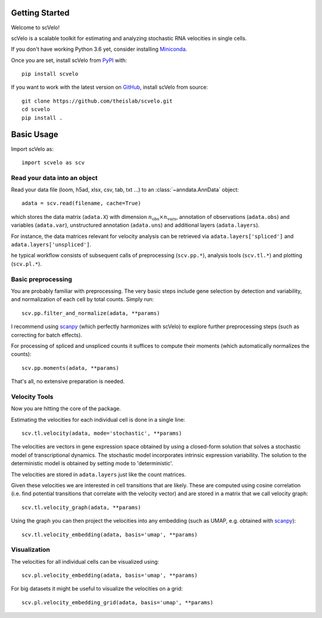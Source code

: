 Getting Started
---------------

Welcome to scVelo!

scVelo is a scalable toolkit for estimating and analyzing stochastic RNA velocities in single cells.

If you don't have working Python 3.6 yet, consider installing Miniconda_.

Once you are set, install scVelo from PyPI_ with::

  pip install scvelo

If you want to work with the latest version on GitHub_, install scVelo from source::

    git clone https://github.com/theislab/scvelo.git
    cd scvelo
    pip install .



Basic Usage
-----------

Import scVelo as::

    import scvelo as scv


Read your data into an object
^^^^^^^^^^^^^^^^^^^^^^^^^^^^^

Read your data file (loom, h5ad, xlsx, csv, tab, txt ...) to an :class:`~anndata.AnnData` object::

   adata = scv.read(filename, cache=True)

which stores the data matrix (``adata.X``) with dimension :math:`n_{\mathrm{obs}} \times n_{\mathrm{vars}}`,
annotation of observations (``adata.obs``) and variables (``adata.var``), unstructured annotation (``adata.uns``) and
additional layers (``adata.layers``).

.. raw:: html

    <img src="http://falexwolf.de/img/scanpy/anndata.svg" style="width: 300px">

For instance, the data matrices relevant for velocity analysis can be retrieved via
``adata.layers['spliced']`` and ``adata.layers['unspliced']``.

he typical workflow consists of subsequent calls of preprocessing (``scv.pp.*``), analysis tools (``scv.tl.*``) and plotting (``scv.pl.*``).

Basic preprocessing
^^^^^^^^^^^^^^^^^^^

You are probably familiar with preprocessing. The very basic steps include gene selection by detection and variability, and normalization of each cell by total counts.
Simply run::

    scv.pp.filter_and_normalize(adata, **params)

I recommend using scanpy_ (which perfectly harmonizes with scVelo) to explore further preprocessing steps (such as correcting for batch effects).

For processing of spliced and unspliced counts it suffices to compute their moments (which automatically normalizes the counts)::

   scv.pp.moments(adata, **params)

That's all, no extensive preparation is needed.

Velocity Tools
^^^^^^^^^^^^^^

Now you are hitting the core of the package.

Estimating the velocities for each individual cell is done in a single line::

    scv.tl.velocity(adata, mode='stochastic', **params)

The velocities are vectors in gene expression space obtained by using a closed-form solution that
solves a stochastic model of transcriptional dynamics. The stochastic model incorporates intrinsic expression variability.
The solution to the deterministic model is obtained by setting mode to 'deterministic'.

The velocities are stored in ``adata.layers`` just like the count matrices.

Given these velocities we are interested in cell transitions that are likely. These are computed using cosine correlation
(i.e. find potential transitions that correlate with the velocity vector) and are stored in a matrix that we call velocity graph::

   scv.tl.velocity_graph(adata, **params)

Using the graph you can then project the velocities into any embedding (such as UMAP, e.g. obtained with scanpy_)::

   scv.tl.velocity_embedding(adata, basis='umap', **params)

Visualization
^^^^^^^^^^^^^
The velocities for all individual cells can be visualized using::

   scv.pl.velocity_embedding(adata, basis='umap', **params)

For big datasets it might be useful to visualize the velocities on a grid::

   scv.pl.velocity_embedding_grid(adata, basis='umap', **params)


.. _Miniconda: http://conda.pydata.org/miniconda.html
.. _PyPI: https://pypi.org/project/scvelo
.. _GitHub: https://github.com/theislab/scvelo
.. _scanpy: https://scanpy.readthedocs.io/en/latest/api
